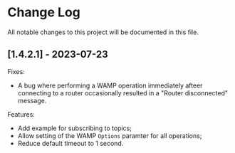 * Change Log

All notable changes to this project will be documented in this file.

** [1.4.2.1] - 2023-07-23

Fixes:

+ A bug where performing a WAMP operation immediately afteer connecting
  to a router occasionally resulted in a "Router disconnected" message.

Features:

+ Add example for subscribing to topics;
+ Allow setting of the WAMP ~Options~ paramter for all operations;
+ Reduce default timeout to 1 second.

